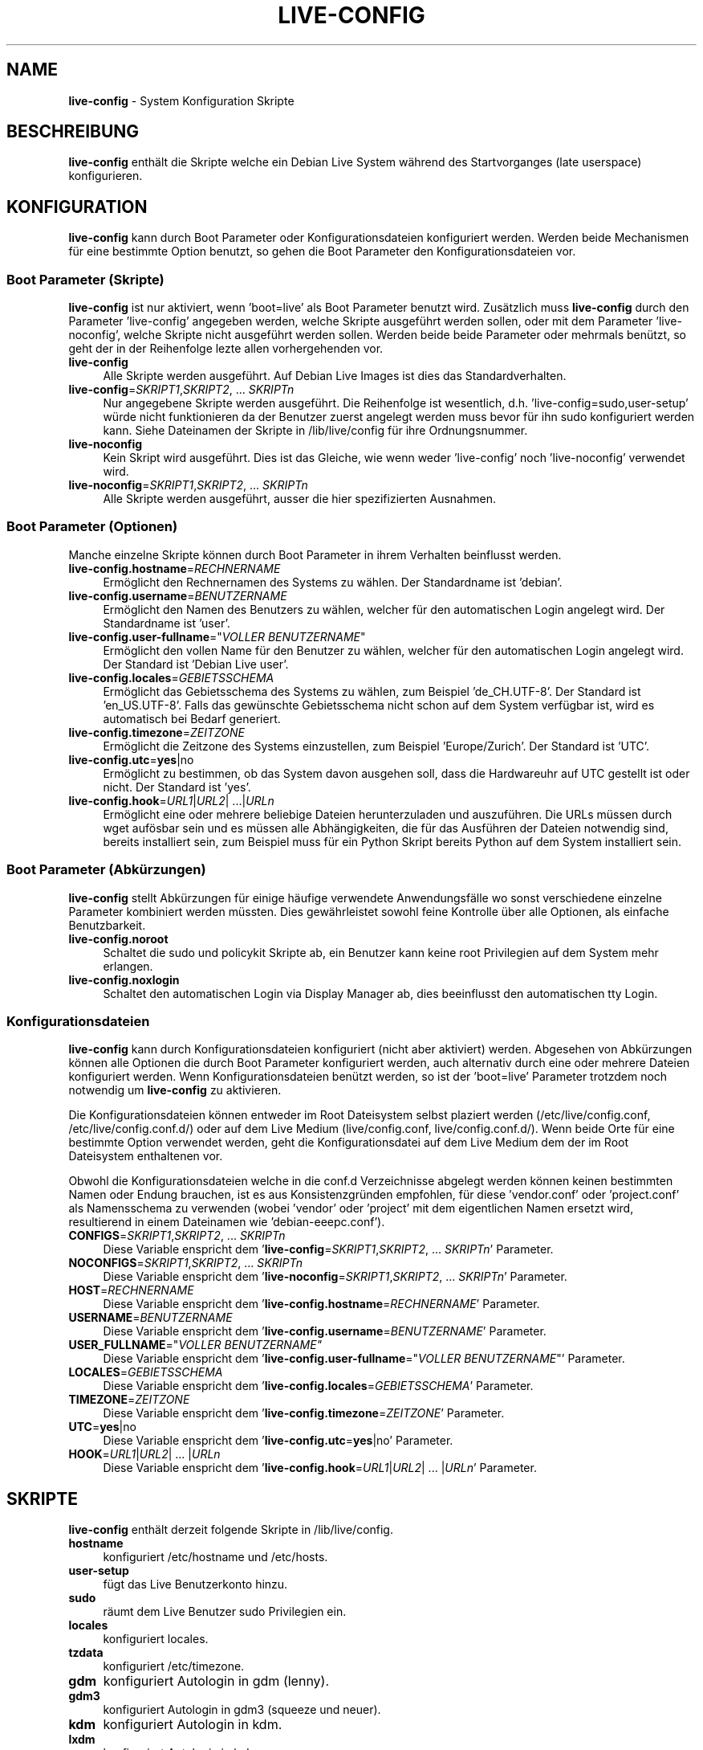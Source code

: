 .\"*******************************************************************
.\"
.\" This file was generated with po4a. Translate the source file.
.\"
.\"*******************************************************************
.TH LIVE\-CONFIG 7 30.05.2010 2.0~a3 "Debian Live Projekt"

.SH NAME
\fBlive\-config\fP \- System Konfiguration Skripte

.SH BESCHREIBUNG
\fBlive\-config\fP enthält die Skripte welche ein Debian Live System während des
Startvorganges (late userspace) konfigurieren.

.SH KONFIGURATION
\fBlive\-config\fP kann durch Boot Parameter oder Konfigurationsdateien
konfiguriert werden. Werden beide Mechanismen für eine bestimmte Option
benutzt, so gehen die Boot Parameter den Konfigurationsdateien vor.

.SS "Boot Parameter (Skripte)"
\fBlive\-config\fP ist nur aktiviert, wenn 'boot=live' als Boot Parameter
benutzt wird. Zusätzlich muss \fBlive\-config\fP durch den Parameter
\&'live\-config' angegeben werden, welche Skripte ausgeführt werden sollen,
oder mit dem Parameter 'live\-noconfig', welche Skripte nicht ausgeführt
werden sollen. Werden beide beide Parameter oder mehrmals benützt, so geht
der in der Reihenfolge lezte allen vorhergehenden vor.

.IP \fBlive\-config\fP 4
Alle Skripte werden ausgeführt. Auf Debian Live Images ist dies das
Standardverhalten.
.IP "\fBlive\-config\fP=\fISKRIPT1\fP,\fISKRIPT2\fP, ... \fISKRIPTn\fP" 4
Nur angegebene Skripte werden ausgeführt. Die Reihenfolge ist wesentlich,
d.h. 'live\-config=sudo,user\-setup' würde nicht funktionieren da der Benutzer
zuerst angelegt werden muss bevor für ihn sudo konfiguriert werden
kann. Siehe Dateinamen der Skripte in /lib/live/config für ihre
Ordnungsnummer.
.IP \fBlive\-noconfig\fP 4
Kein Skript wird ausgeführt. Dies ist das Gleiche, wie wenn weder
\&'live\-config' noch 'live\-noconfig' verwendet wird.
.IP "\fBlive\-noconfig\fP=\fISKRIPT1\fP,\fISKRIPT2\fP, ... \fISKRIPTn\fP" 4
Alle Skripte werden ausgeführt, ausser die hier spezifizierten Ausnahmen.

.SS "Boot Parameter (Optionen)"
Manche einzelne Skripte können durch Boot Parameter in ihrem Verhalten
beinflusst werden.

.IP \fBlive\-config.hostname\fP=\fIRECHNERNAME\fP 4
Ermöglicht den Rechnernamen des Systems zu wählen. Der Standardname ist
\&'debian'.
.IP \fBlive\-config.username\fP=\fIBENUTZERNAME\fP 4
Ermöglicht den Namen des Benutzers zu wählen, welcher für den automatischen
Login angelegt wird. Der Standardname ist 'user'.
.IP "\fBlive\-config.user\-fullname\fP=\(dq\fIVOLLER BENUTZERNAME\fP\(dq" 4
Ermöglicht den vollen Name für den Benutzer zu wählen, welcher für den
automatischen Login angelegt wird. Der Standard ist 'Debian Live user'.
.IP \fBlive\-config.locales\fP=\fIGEBIETSSCHEMA\fP 4
Ermöglicht das Gebietsschema des Systems zu wählen, zum Beispiel
\&'de_CH.UTF\-8'. Der Standard ist 'en_US.UTF\-8'. Falls das gewünschte
Gebietsschema nicht schon auf dem System verfügbar ist, wird es automatisch
bei Bedarf generiert.
.IP \fBlive\-config.timezone\fP=\fIZEITZONE\fP 4
Ermöglicht die Zeitzone des Systems einzustellen, zum Beispiel
\&'Europe/Zurich'. Der Standard ist 'UTC'.
.IP \fBlive\-config.utc\fP=\fByes\fP|no 4
Ermöglicht zu bestimmen, ob das System davon ausgehen soll, dass die
Hardwareuhr auf UTC gestellt ist oder nicht. Der Standard ist 'yes'.
.IP "\fBlive\-config.hook\fP=\fIURL1\fP|\fIURL2\fP| ...|\fIURLn\fP" 4
Ermöglicht eine oder mehrere beliebige Dateien herunterzuladen und
auszuführen. Die URLs müssen durch wget aufösbar sein und es müssen alle
Abhängigkeiten, die für das Ausführen der Dateien notwendig sind, bereits
installiert sein, zum Beispiel muss für ein Python Skript bereits Python auf
dem System installiert sein.

.SS "Boot Parameter (Abkürzungen)"
\fBlive\-config\fP stellt Abkürzungen für einige häufige verwendete
Anwendungsfälle wo sonst verschiedene einzelne Parameter kombiniert werden
müssten. Dies gewährleistet sowohl feine Kontrolle über alle Optionen, als
einfache Benutzbarkeit.

.IP \fBlive\-config.noroot\fP 4
Schaltet die sudo und policykit Skripte ab, ein Benutzer kann keine root
Privilegien auf dem System mehr erlangen.
.IP \fBlive\-config.noxlogin\fP 4
Schaltet den automatischen Login via Display Manager ab, dies beeinflusst
den automatischen tty Login.

.SS Konfigurationsdateien
\fBlive\-config\fP kann durch Konfigurationsdateien konfiguriert (nicht aber
aktiviert) werden. Abgesehen von Abkürzungen können alle Optionen die durch
Boot Parameter konfiguriert werden, auch alternativ durch eine oder mehrere
Dateien konfiguriert werden. Wenn Konfigurationsdateien benützt werden, so
ist der 'boot=live' Parameter trotzdem noch notwendig um \fBlive\-config\fP zu
aktivieren.
.PP
Die Konfigurationsdateien können entweder im Root Dateisystem selbst
plaziert werden (/etc/live/config.conf, /etc/live/config.conf.d/) oder auf
dem Live Medium (live/config.conf, live/config.conf.d/). Wenn beide Orte für
eine bestimmte Option verwendet werden, geht die Konfigurationsdatei auf dem
Live Medium dem der im Root Dateisystem enthaltenen vor.
.PP
Obwohl die Konfigurationsdateien welche in die conf.d Verzeichnisse abgelegt
werden können keinen bestimmten Namen oder Endung brauchen, ist es aus
Konsistenzgründen empfohlen, für diese 'vendor.conf' oder 'project.conf' als
Namensschema zu verwenden (wobei 'vendor' oder 'project' mit dem
eigentlichen Namen ersetzt wird, resultierend in einem Dateinamen wie
\&'debian\-eeepc.conf').

.IP "\fBCONFIGS\fP=\fISKRIPT1\fP,\fISKRIPT2\fP, ... \fISKRIPTn\fP" 4
Diese Variable enspricht dem '\fBlive\-config\fP=\fISKRIPT1\fP,\fISKRIPT2\fP,
\&... \fISKRIPTn\fP' Parameter.
.IP "\fBNOCONFIGS\fP=\fISKRIPT1\fP,\fISKRIPT2\fP, ... \fISKRIPTn\fP" 4
Diese Variable enspricht dem '\fBlive\-noconfig\fP=\fISKRIPT1\fP,\fISKRIPT2\fP,
\&... \fISKRIPTn\fP' Parameter.
.IP \fBHOST\fP=\fIRECHNERNAME\fP 4
Diese Variable enspricht dem '\fBlive\-config.hostname\fP=\fIRECHNERNAME\fP'
Parameter.
.IP \fBUSERNAME\fP=\fIBENUTZERNAME\fP 4
Diese Variable enspricht dem '\fBlive\-config.username\fP=\fIBENUTZERNAME\fP'
Parameter.
.IP "\fBUSER_FULLNAME\fP=\(dq\fIVOLLER BENUTZERNAME\(dq\fP" 4
Diese Variable enspricht dem '\fBlive\-config.user\-fullname\fP="\fIVOLLER
BENUTZERNAME\fP"' Parameter.
.IP \fBLOCALES\fP=\fIGEBIETSSCHEMA\fP 4
Diese Variable enspricht dem '\fBlive\-config.locales\fP=\fIGEBIETSSCHEMA\fP'
Parameter.
.IP \fBTIMEZONE\fP=\fIZEITZONE\fP 4
Diese Variable enspricht dem '\fBlive\-config.timezone\fP=\fIZEITZONE\fP'
Parameter.
.IP \fBUTC\fP=\fByes\fP|no 4
Diese Variable enspricht dem '\fBlive\-config.utc\fP=\fByes\fP|no' Parameter.
.IP "\fBHOOK\fP=\fIURL1\fP|\fIURL2\fP| ... |\fIURLn\fP" 4
Diese Variable enspricht dem '\fBlive\-config.hook\fP=\fIURL1\fP|\fIURL2\fP|
\&... |\fIURLn\fP' Parameter.

.SH SKRIPTE
\fBlive\-config\fP enthält derzeit folgende Skripte in /lib/live/config.

.IP \fBhostname\fP 4
konfiguriert /etc/hostname und /etc/hosts.
.IP \fBuser\-setup\fP 4
fügt das Live Benutzerkonto hinzu.
.IP \fBsudo\fP 4
räumt dem Live Benutzer sudo Privilegien ein.
.IP \fBlocales\fP 4
konfiguriert locales.
.IP \fBtzdata\fP 4
konfiguriert /etc/timezone.
.IP \fBgdm\fP 4
konfiguriert Autologin in gdm (lenny).
.IP \fBgdm3\fP 4
konfiguriert Autologin in gdm3 (squeeze und neuer).
.IP \fBkdm\fP 4
konfiguriert Autologin in kdm.
.IP \fBlxdm\fP 4
konfiguriert Autologin in lxdm.
.IP \fBnodm\fP 4
konfiguriert Autologin in nodm.
.IP \fBapport\fP 4
aktiviert apport.
.IP \fBgnome\-panel\-data\fP 4
entfernt den Sperrknopf für den Bildschirm.
.IP \fBgnome\-power\-manager\fP 4
verhindert Hibernation.
.IP \fBgnome\-screensaver\fP 4
schaltet das Sperren des Bildschirmes während der Bildschirmschoner läuft
ab.
.IP \fBinitramfs\-tools\fP 4
lässt update\-initramfs auch das Live Medium aktualisieren falls Persistency
benutzt wird.
.IP \fBkaboom\fP 4
schaltet den KDE Migration Wizard ab (squeeze und neuer).
.IP \fBkde\-services\fP 4
schaltet ein paar ungewollte KDE Services ab (squeeze und neuer).
.IP \fBkpersonalizer\fP 4
schaltet den KDE Configuration Wizard ab (lenny).
.IP \fBlive\-installer\-launcher\fP 4
fügt live\-installer\-launcher auf dem Benutzer Desktop hinzu.
.IP \fBmodule\-init\-tools\fP 4
lädt automatisch gewisse Module auf bestimmten Architekturen.
.IP \fBpolicykit\fP 4
räumt dem Benutzer Privilegien durch policykit ein.
.IP \fBsslcert\fP 4
erneuert SSL snake\-oil Zertifikate.
.IP \fBupdate\-notifier\fP 4
schaltet update\-notifier ab.
.IP \fBhook\fP 4
erlaubt beliebige Kommands von einem Skript auf dem Live Medium oder von
einem HTTP/FTP Server auszuführen.

.SH DATEIEN
.IP \fB/etc/live/config.conf\fP 4
.IP \fB/etc/live/config.conf.d/\fP 4
.IP \fBlive/config.conf\fP 4
.IP \fBlive/config.conf.d/\fP 4
.IP \fB/lib/live/config.sh\fP 4
.IP \fB/lib/live/config/\fP 4

.SH "SIEHE AUCH"
\fIlive\-boot\fP(7)
.PP
\fIlive\-helper\fP(7)

.SH HOMEPAGE
Weitere Informationen über live\-config und das Debian Live Projekt können
auf der Homepage unter <\fIhttp://live.debian.net/\fP> und im Handbuch
unter <\fIhttp://live.debian.net/manual/\fP> gefunden werden.

.SH FEHLER
Fehler können durch Einreichen eines Fehlerberichtes für das live\-config
Paket im Debian Bug Tracking System unter
<\fIhttp://bugs.debian.org/\fP> oder durch Senden einer E\-Mail an die
Debian Live Mailing Liste unter <\fIdebian\-live@lists.debian.org\fP>
(englischsprachig) mitgeteilt werden.

.SH AUTOR
live\-config wurde von Daniel Baumann <\fIdaniel@debian.org\fP> für das
Debian Projekt geschrieben.
